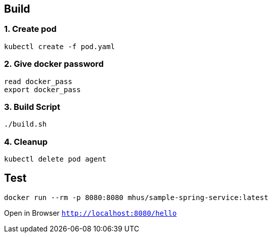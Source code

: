 
== Build

=== 1. Create pod

----
kubectl create -f pod.yaml
----

=== 2. Give docker password

----
read docker_pass
export docker_pass
----

=== 3. Build Script

----
./build.sh
----

=== 4. Cleanup

----
kubectl delete pod agent
----

== Test

----
docker run --rm -p 8080:8080 mhus/sample-spring-service:latest
----

Open in Browser `http://localhost:8080/hello`


